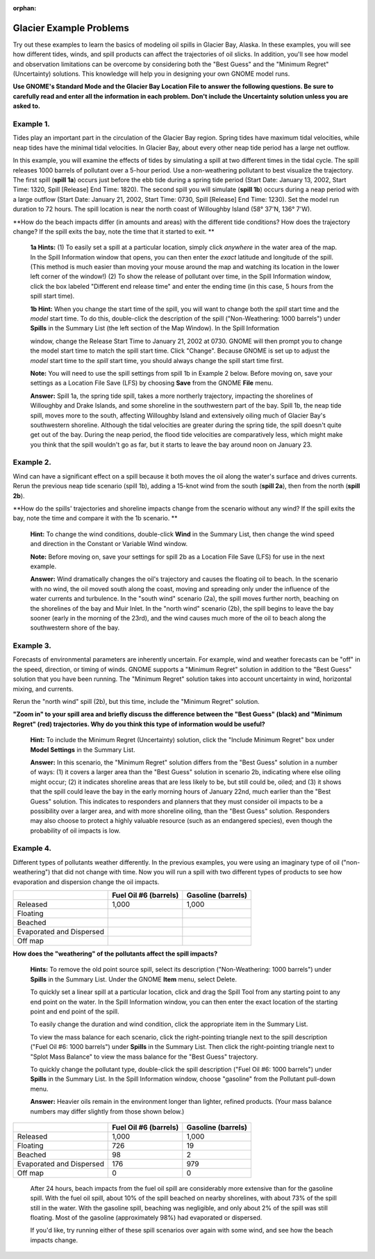 
:orphan:

.. _glacier_examples:

Glacier Example Problems
========================


Try out these examples to learn the basics of modeling oil spills in
Glacier Bay, Alaska. In these examples, you will see how different
tides, winds, and spill products can affect the trajectories of oil
slicks. In addition, you'll see how model and observation limitations
can be overcome by considering both the "Best Guess" and the "Minimum
Regret" (Uncertainty) solutions. This knowledge will help you in
designing your own GNOME model runs.

**Use GNOME's Standard Mode and the Glacier Bay Location File to answer
the following questions. Be sure to carefully read and enter all the
information in each problem. Don't include the Uncertainty solution
unless you are asked to.**

Example 1.
----------

Tides play an important part in the circulation of the Glacier
Bay region. Spring tides have maximum tidal velocities, while neap tides
have the minimal tidal velocities. In Glacier Bay, about every other
neap tide period has a large net outflow.

In this example, you will examine the effects of tides by simulating a
spill at two different times in the tidal cycle. The spill releases 1000
barrels of pollutant over a 5-hour period. Use a non-weathering
pollutant to best visualize the trajectory. The first spill (**spill
1a**) occurs just before the ebb tide during a spring tide period (Start
Date: January 13, 2002, Start Time: 1320, Spill [Release] End Time:
1820). The second spill you will simulate (**spill 1b**) occurs during a
neap period with a large outflow (Start Date: January 21, 2002, Start
Time: 0730, Spill [Release] End Time: 1230). Set the model run duration
to 72 hours. The spill location is near the north coast of Willoughby
Island (58° 37'N, 136° 7'W).

**How do the beach impacts differ (in amounts and areas) with the
different tide conditions? How does the trajectory change? If the spill
exits the bay, note the time that it started to exit. **

    **1a Hints:** (1) To easily set a spill at a particular location,
    simply click *anywhere* in the water area of the map. In the Spill
    Information window that opens, you can then enter the *exact*
    latitude and longitude of the spill. (This method is much easier
    than moving your mouse around the map and watching its location in
    the lower left corner of the window!) (2) To show the release of
    pollutant over time, in the Spill Information window, click the box
    labeled "Different end release time" and enter the ending time (in
    this case, 5 hours from the spill start time).

    **1b Hint:** When you change the start time of the spill, you will
    want to change both the *spill* start time and the *model* start
    time. To do this, double-click the description of the spill
    ("Non-Weathering: 1000 barrels") under **Spills** in the Summary
    List (the left section of the Map Window). In the Spill Information

    window, change the Release Start Time to January 21, 2002 at 0730.
    GNOME will then prompt you to change the model start time to match
    the spill start time. Click "Change". Because GNOME is set up to
    adjust the *model* start time to the *spill* start time, you should
    always change the spill start time first.

    **Note:** You will need to use the spill settings from spill 1b in
    Example 2 below. Before moving on, save your settings as a Location
    File Save (LFS) by choosing **Save** from the GNOME **File** menu.

    **Answer:** Spill 1a, the spring tide spill, takes a more northerly
    trajectory, impacting the shorelines of Willoughby and Drake
    Islands, and some shoreline in the southwestern part of the bay.
    Spill 1b, the neap tide spill, moves more to the south, affecting
    Willoughby Island and extensively oiling much of Glacier Bay's
    southwestern shoreline. Although the tidal velocities are greater
    during the spring tide, the spill doesn't quite get out of the bay.
    During the neap period, the flood tide velocities are comparatively
    less, which might make you think that the spill wouldn't go as far,
    but it starts to leave the bay around noon on January 23.

Example 2.
----------

Wind can have a significant effect on a spill because it both
moves the oil along the water's surface and drives currents. Rerun the
previous neap tide scenario (spill 1b), adding a 15-knot wind from the
south (**spill 2a**), then from the north (**spill 2b**).

**How do the spills' trajectories and shoreline impacts change from the
scenario without any wind? If the spill exits the bay, note the time and
compare it with the 1b scenario. **

    **Hint:** To change the wind conditions, double-click **Wind** in
    the Summary List, then change the wind speed and direction in the
    Constant or Variable Wind window.

    **Note:** Before moving on, save your settings for spill 2b as a
    Location File Save (LFS) for use in the next example.

    **Answer:** Wind dramatically changes the oil's trajectory and
    causes the floating oil to beach. In the scenario with no wind, the
    oil moved south along the coast, moving and spreading only under the
    influence of the water currents and turbulence. In the "south wind"
    scenario (2a), the spill moves further north, beaching on the
    shorelines of the bay and Muir Inlet. In the "north wind" scenario
    (2b), the spill begins to leave the bay sooner (early in the morning
    of the 23rd), and the wind causes much more of the oil to beach
    along the southwestern shore of the bay.

Example 3.
----------

Forecasts of environmental parameters are inherently uncertain.
For example, wind and weather forecasts can be "off" in the speed,
direction, or timing of winds. GNOME supports a "Minimum Regret"
solution in addition to the "Best Guess" solution that you have been
running. The "Minimum Regret" solution takes into account uncertainty in
wind, horizontal mixing, and currents.

Rerun the "north wind" spill (2b), but this time, include the "Minimum
Regret" solution.

**"Zoom in" to your spill area and briefly discuss the difference
between the "Best Guess" (black) and "Minimum Regret" (red)
trajectories. Why do you think this type of information would be
useful?**

    **Hint:** To include the Minimum Regret (Uncertainty) solution,
    click the "Include Minimum Regret" box under **Model Settings** in
    the Summary List.

    **Answer:** In this scenario, the "Minimum Regret" solution differs
    from the "Best Guess" solution in a number of ways: (1) it covers a
    larger area than the "Best Guess" solution in scenario 2b,
    indicating where else oiling might occur; (2) it indicates shoreline
    areas that are less likely to be, but still could be, oiled; and (3)
    it shows that the spill could leave the bay in the early morning
    hours of January 22nd, much earlier than the "Best Guess" solution.
    This indicates to responders and planners that they must consider
    oil impacts to be a possibility over a larger area, and with more
    shoreline oiling, than the "Best Guess" solution. Responders may
    also choose to protect a highly valuable resource (such as an
    endangered species), even though the probability of oil impacts is
    low.

Example 4.
----------

Different types of pollutants weather differently. In the
previous examples, you were using an imaginary type of oil
("non-weathering") that did not change with time. Now you will run a
spill with two different types of products to see how evaporation and
dispersion change the oil impacts.

+----------------------------+-----------------+---------------+
|                            | **Fuel Oil #6   | **Gasoline    |
|                            | (barrels)**     | (barrels)**   |
+----------------------------+-----------------+---------------+
| Released                   | 1,000           | 1,000         |
+----------------------------+-----------------+---------------+
| Floating                   |                 |               |
+----------------------------+-----------------+---------------+
| Beached                    |                 |               |
+----------------------------+-----------------+---------------+
| Evaporated and Dispersed   |                 |               |
+----------------------------+-----------------+---------------+
| Off map                    |                 |               |
+----------------------------+-----------------+---------------+

**How does the "weathering" of the pollutants affect the spill
impacts?**

    **Hints:** To remove the old point source spill, select its
    description ("Non-Weathering: 1000 barrels") under **Spills** in the
    Summary List. Under the GNOME **Item** menu, select Delete.

    To quickly set a linear spill at a particular location, click and
    drag the Spill Tool from any starting point to any end point on the
    water. In the Spill Information window, you can then enter the exact
    location of the starting point and end point of the spill.

    To easily change the duration and wind condition, click the
    appropriate item in the Summary List.

    To view the mass balance for each scenario, click the right-pointing
    triangle next to the spill description ("Fuel Oil #6: 1000 barrels")
    under **Spills** in the Summary List. Then click the right-pointing
    triangle next to "Splot Mass Balance" to view the mass balance for
    the "Best Guess" trajectory.

    To quickly change the pollutant type, double-click the spill
    description ("Fuel Oil #6: 1000 barrels") under **Spills** in the
    Summary List. In the Spill Information window, choose "gasoline"
    from the Pollutant pull-down menu.

    **Answer:** Heavier oils remain in the environment longer than
    lighter, refined products. (Your mass balance numbers may differ
    slightly from those shown below.)

+----------------------------+-----------------+---------------+
|                            | **Fuel Oil #6   | **Gasoline    |
|                            | (barrels)**     | (barrels)**   |
+----------------------------+-----------------+---------------+
| Released                   | 1,000           | 1,000         |
+----------------------------+-----------------+---------------+
| Floating                   | 726             | 19            |
+----------------------------+-----------------+---------------+
| Beached                    | 98              | 2             |
+----------------------------+-----------------+---------------+
| Evaporated and Dispersed   | 176             | 979           |
+----------------------------+-----------------+---------------+
| Off map                    | 0               | 0             |
+----------------------------+-----------------+---------------+

    After 24 hours, beach impacts from the fuel oil spill are
    considerably more extensive than for the gasoline spill. With the
    fuel oil spill, about 10% of the spill beached on nearby shorelines,
    with about 73% of the spill still in the water. With the gasoline
    spill, beaching was negligible, and only about 2% of the spill was
    still floating. Most of the gasoline (approximately 98%) had
    evaporated or dispersed.

    If you'd like, try running either of these spill scenarios over
    again with some wind, and see how the beach impacts change.
